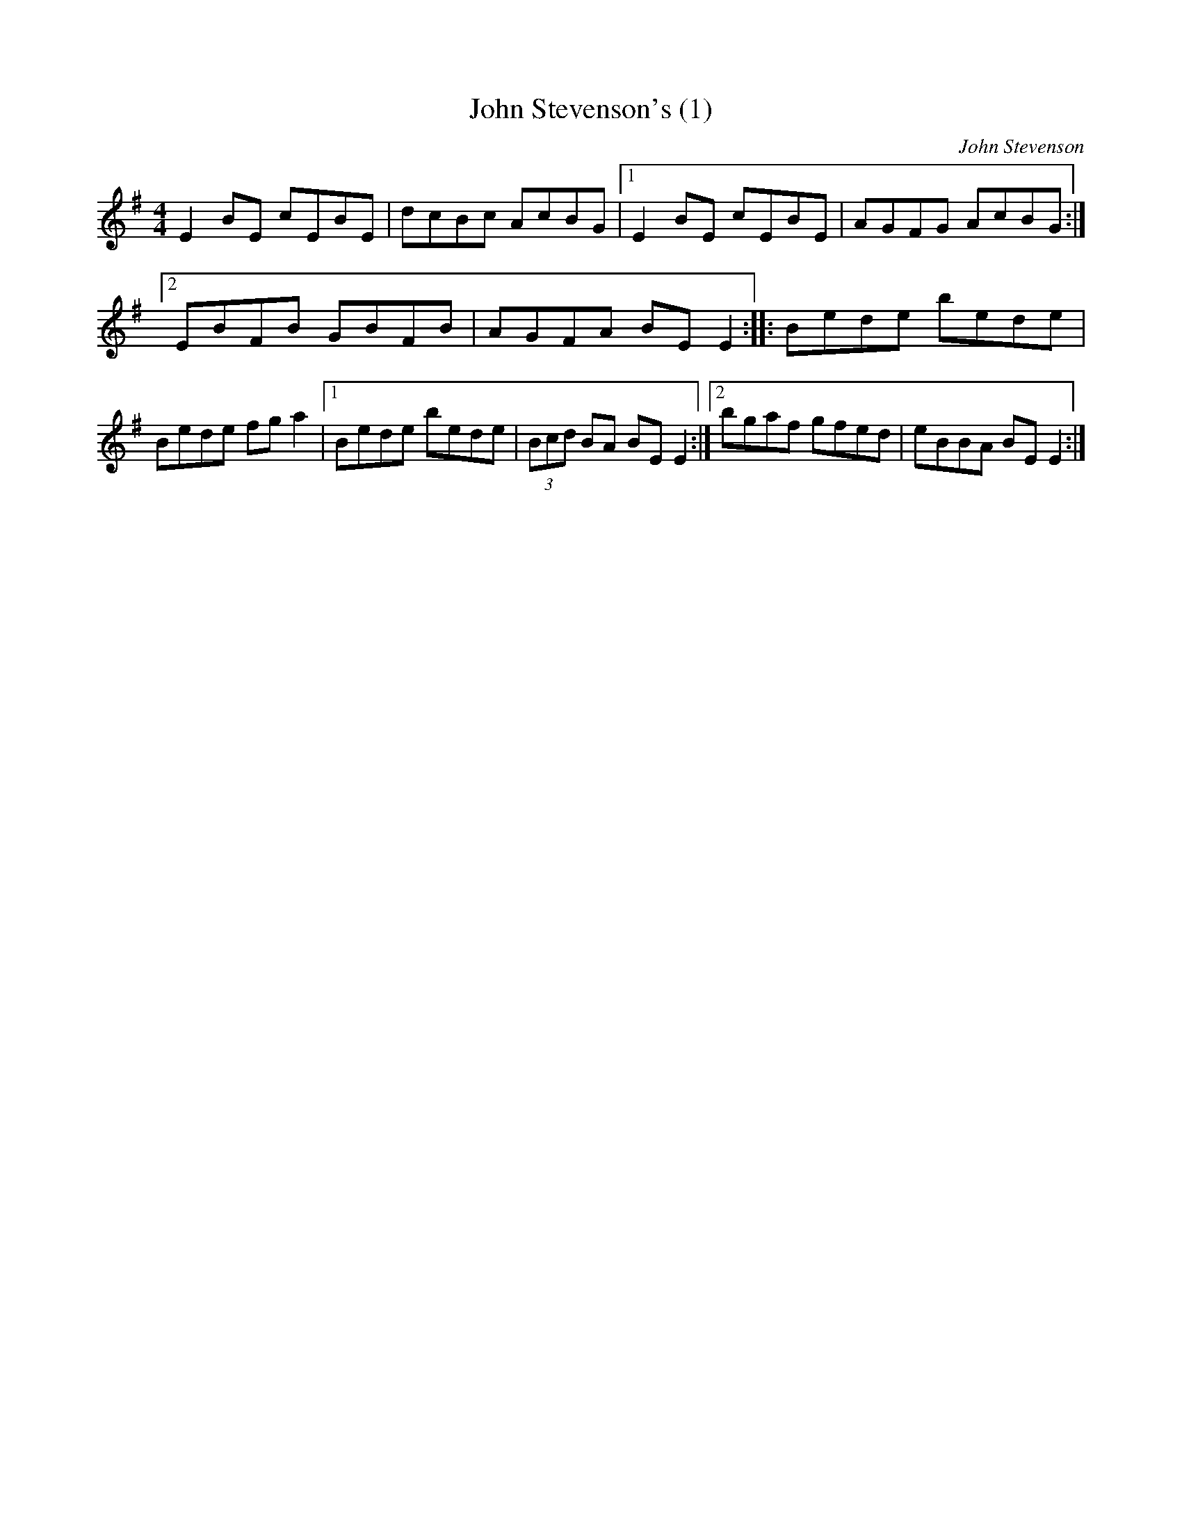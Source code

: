 X: 38
T:John Stevenson's (1)
M:4/4
L:1/8
C:John Stevenson
S:Ciaran Kelly, Moneymore, Derry (Accordian)
R:Reel
D:Session tape - Derrygonelly, Fermanagh 1993
Z:Bernie Stocks
K:Em
E2BE cEBE | dcBc AcBG |1 E2BE cEBE | AGFG AcBG :|2 EBFB GBFB | AGFA BEE2 ::\
Bede bede | Bede fga2 |1Bede bede | (3Bcd BA BEE2 :|2 bgaf gfed | eBBA BEE2 :|

